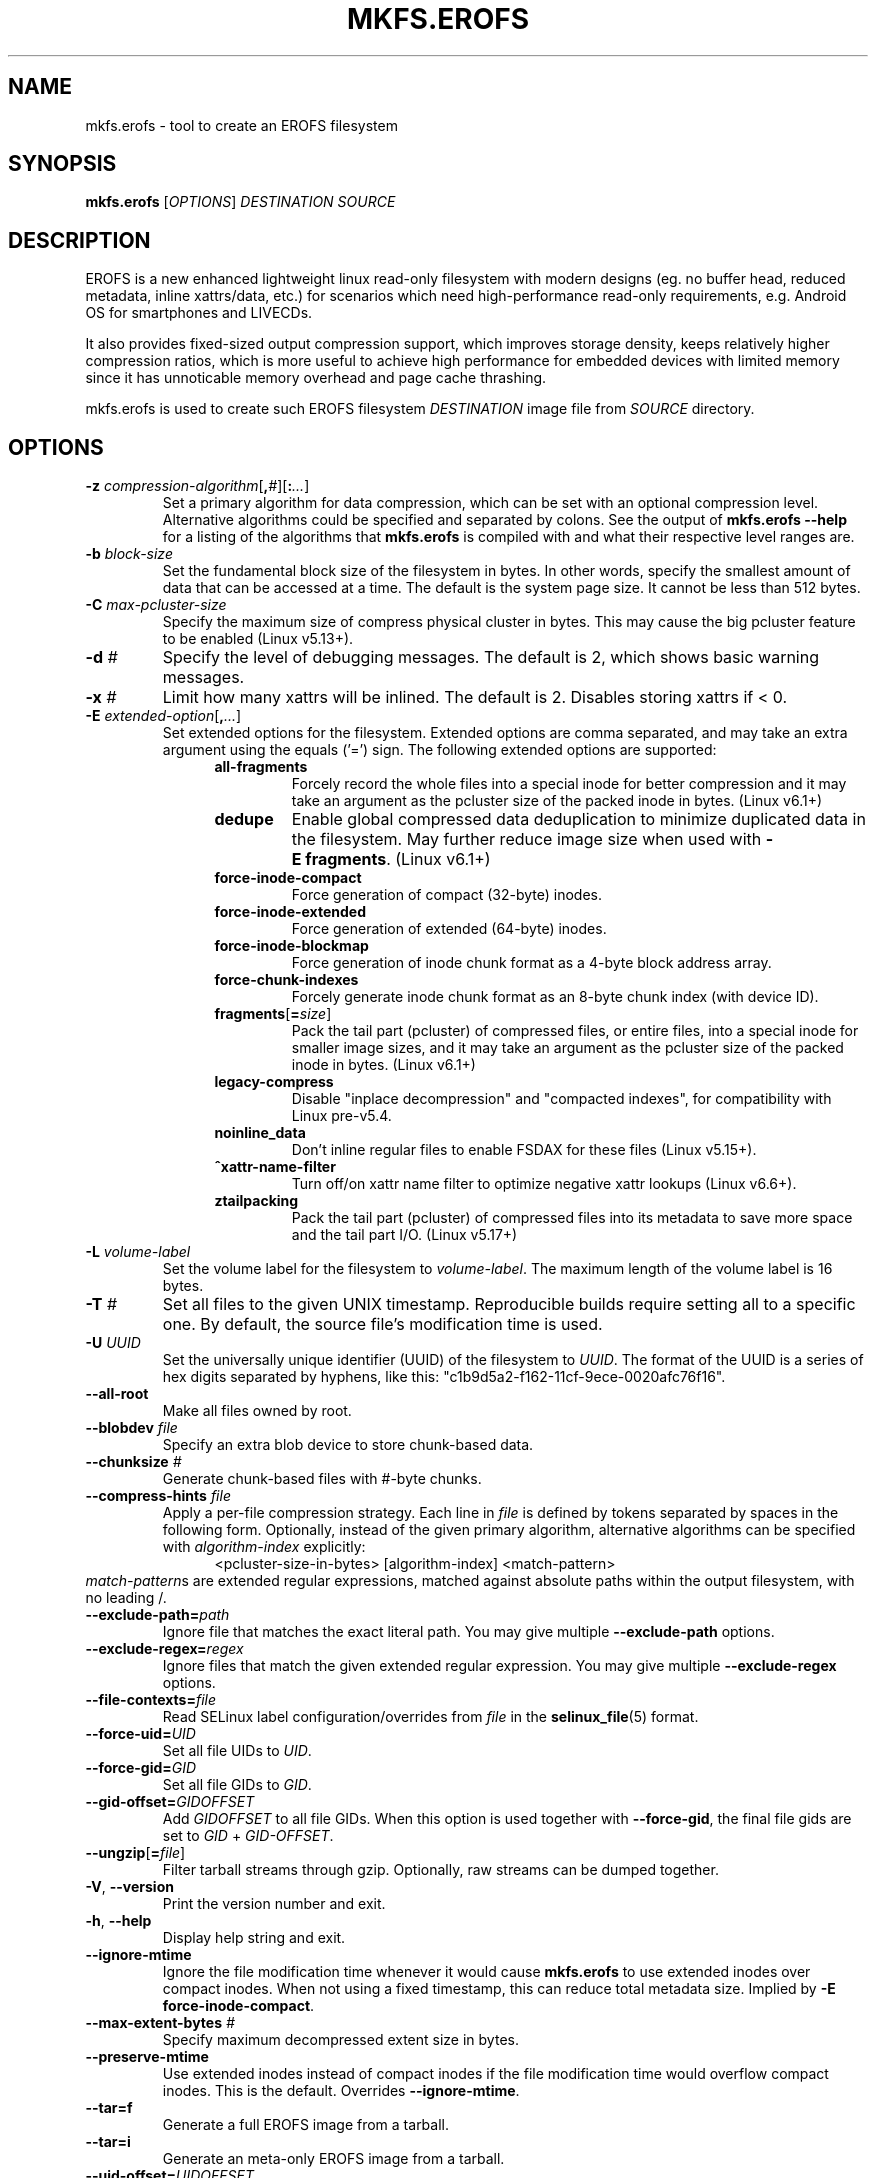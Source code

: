 .\" Copyright (c) 2019 Gao Xiang <xiang@kernel.org>
.\"
.TH MKFS.EROFS 1
.SH NAME
mkfs.erofs \- tool to create an EROFS filesystem
.SH SYNOPSIS
\fBmkfs.erofs\fR [\fIOPTIONS\fR] \fIDESTINATION\fR \fISOURCE\fR
.SH DESCRIPTION
EROFS is a new enhanced lightweight linux read-only filesystem with modern
designs (eg. no buffer head, reduced metadata, inline xattrs/data, etc.) for
scenarios which need high-performance read-only requirements, e.g. Android OS
for smartphones and LIVECDs.
.PP
It also provides fixed-sized output compression support, which improves storage
density, keeps relatively higher compression ratios, which is more useful to
achieve high performance for embedded devices with limited memory since it has
unnoticable memory overhead and page cache thrashing.
.PP
mkfs.erofs is used to create such EROFS filesystem \fIDESTINATION\fR image file
from \fISOURCE\fR directory.
.SH OPTIONS
.TP
.BI "\-z " compression-algorithm \fR[\fP, # \fR][\fP: ... \fR]\fP
Set a primary algorithm for data compression, which can be set with an
optional compression level. Alternative algorithms could be specified
and separated by colons.  See the output of
.B mkfs.erofs \-\-help
for a listing of the algorithms that \fBmkfs.erofs\fR is compiled with
and what their respective level ranges are.
.TP
.BI "\-b " block-size
Set the fundamental block size of the filesystem in bytes.  In other words,
specify the smallest amount of data that can be accessed at a time.  The
default is the system page size.  It cannot be less than 512 bytes.
.TP
.BI "\-C " max-pcluster-size
Specify the maximum size of compress physical cluster in bytes.
This may cause the big pcluster feature to be enabled (Linux v5.13+).
.TP
.BI "\-d " #
Specify the level of debugging messages. The default is 2, which shows basic
warning messages.
.TP
.BI "\-x " #
Limit how many xattrs will be inlined. The default is 2.
Disables storing xattrs if < 0.
.TP
.BI "\-E " extended-option \fR[\fP, ... \fR]\fP
Set extended options for the filesystem. Extended options are comma separated,
and may take an extra argument using the equals ('=') sign.
The following extended options are supported:
.RS 1.2i
.TP
.BI all-fragments
Forcely record the whole files into a special inode for better compression and
it may take an argument as the pcluster size of the packed inode in bytes.
(Linux v6.1+)
.TP
.BI dedupe
Enable global compressed data deduplication to minimize duplicated data in
the filesystem. May further reduce image size when used with
.BR -E\ fragments .
(Linux v6.1+)
.TP
.BI force-inode-compact
Force generation of compact (32-byte) inodes.
.TP
.BI force-inode-extended
Force generation of extended (64-byte) inodes.
.TP
.BI force-inode-blockmap
Force generation of inode chunk format as a 4-byte block address array.
.TP
.BI force-chunk-indexes
Forcely generate inode chunk format as an 8-byte chunk index (with device ID).
.TP
.BI fragments\fR[\fP= size \fR]\fP
Pack the tail part (pcluster) of compressed files, or entire files, into a
special inode for smaller image sizes, and it may take an argument as the
pcluster size of the packed inode in bytes. (Linux v6.1+)
.TP
.BI legacy-compress
Disable "inplace decompression" and "compacted indexes",
for compatibility with Linux pre-v5.4.
.TP
.BI noinline_data
Don't inline regular files to enable FSDAX for these files (Linux v5.15+).
.TP
.B ^xattr-name-filter
Turn off/on xattr name filter to optimize negative xattr lookups (Linux v6.6+).
.TP
.BI ztailpacking
Pack the tail part (pcluster) of compressed files into its metadata to save
more space and the tail part I/O. (Linux v5.17+)
.RE
.TP
.BI "\-L " volume-label
Set the volume label for the filesystem to
.IR volume-label .
The maximum length of the volume label is 16 bytes.
.TP
.BI "\-T " #
Set all files to the given UNIX timestamp. Reproducible builds require setting
all to a specific one. By default, the source file's modification time is used.
.TP
.BI "\-U " UUID
Set the universally unique identifier (UUID) of the filesystem to
.IR UUID .
The format of the UUID is a series of hex digits separated by hyphens,
like this: "c1b9d5a2-f162-11cf-9ece-0020afc76f16".
.TP
.B \-\-all-root
Make all files owned by root.
.TP
.BI "\-\-blobdev " file
Specify an extra blob device to store chunk-based data.
.TP
.BI "\-\-chunksize " #
Generate chunk-based files with #-byte chunks.
.TP
.BI "\-\-compress-hints " file
Apply a per-file compression strategy. Each line in
.I file
is defined by
tokens separated by spaces in the following form.  Optionally, instead of
the given primary algorithm, alternative algorithms can be specified with
\fIalgorithm-index\fR explicitly:
.RS 1.2i
<pcluster-size-in-bytes> [algorithm-index] <match-pattern>
.RE
.IR match-pattern s
are extended regular expressions, matched against absolute paths within
the output filesystem, with no leading /.
.TP
.BI "\-\-exclude-path=" path
Ignore file that matches the exact literal path.
You may give multiple
.B --exclude-path
options.
.TP
.BI "\-\-exclude-regex=" regex
Ignore files that match the given extended regular expression.
You may give multiple
.B --exclude-regex
options.
.TP
.BI "\-\-file-contexts=" file
Read SELinux label configuration/overrides from \fIfile\fR in the
.BR selinux_file (5)
format.
.TP
.BI "\-\-force-uid=" UID
Set all file UIDs to \fIUID\fR.
.TP
.BI "\-\-force-gid=" GID
Set all file GIDs to \fIGID\fR.
.TP
.BI "\-\-gid-offset=" GIDOFFSET
Add \fIGIDOFFSET\fR to all file GIDs.
When this option is used together with
.BR --force-gid ,
the final file gids are
set to \fIGID\fR + \fIGID-OFFSET\fR.
.TP
.BI \-\-ungzip\fR[\fP= file \fR]\fP
Filter tarball streams through gzip. Optionally, raw streams can be dumped
together.
.TP
\fB\-V\fR, \fB\-\-version\fR
Print the version number and exit.
.TP
\fB\-h\fR, \fB\-\-help\fR
Display help string and exit.
.TP
.B "\-\-ignore-mtime"
Ignore the file modification time whenever it would cause \fBmkfs.erofs\fR to
use extended inodes over compact inodes. When not using a fixed timestamp, this
can reduce total metadata size. Implied by
.BR "-E force-inode-compact" .
.TP
.BI "\-\-max-extent-bytes " #
Specify maximum decompressed extent size in bytes.
.TP
.B "\-\-preserve-mtime"
Use extended inodes instead of compact inodes if the file modification time
would overflow compact inodes. This is the default. Overrides
.BR --ignore-mtime .
.TP
.B "\-\-tar=f"
Generate a full EROFS image from a tarball.
.TP
.B "\-\-tar=i"
Generate an meta-only EROFS image from a tarball.
.TP
.BI "\-\-uid-offset=" UIDOFFSET
Add \fIUIDOFFSET\fR to all file UIDs.
When this option is used together with
.BR --force-uid ,
the final file uids are
set to \fIUID\fR + \fIUIDOFFSET\fR.
.TP
.BI "\-\-xattr-prefix=" PREFIX
Specify a customized extended attribute namespace prefix for space saving,
e.g. "trusted.overlay.".  You may give multiple
.B --xattr-prefix
options (Linux v6.4+).
.SH AUTHOR
This version of \fBmkfs.erofs\fR is written by Li Guifu <blucerlee@gmail.com>,
Miao Xie <miaoxie@huawei.com> and Gao Xiang <xiang@kernel.org> with
continuously improvements from others.
.PP
This manual page was written by Gao Xiang <xiang@kernel.org>.
.SH AVAILABILITY
\fBmkfs.erofs\fR is part of erofs-utils package and is available from
git://git.kernel.org/pub/scm/linux/kernel/git/xiang/erofs-utils.git.
.SH SEE ALSO
.BR mkfs (8).
